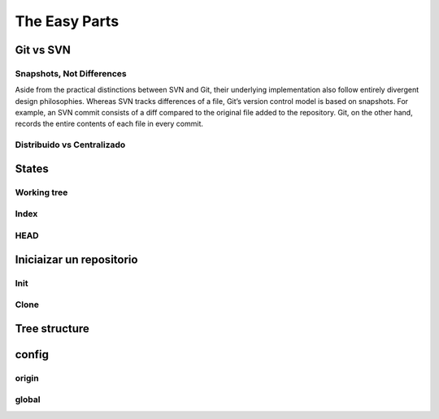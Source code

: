 .. _easy:

The Easy Parts
**************

Git vs SVN
==========

Snapshots, Not Differences
--------------------------

Aside from the practical distinctions between SVN and Git, their underlying implementation also follow entirely divergent design philosophies. Whereas SVN tracks differences of a file, Git’s version control model is based on snapshots. For example, an SVN commit consists of a diff compared to the original file added to the repository. Git, on the other hand, records the entire contents of each file in every commit.

Distribuido vs Centralizado
---------------------------

States
======

Working tree
------------

Index
-----

HEAD
----

Iniciaizar un repositorio
=========================

Init
----

Clone
-----

Tree structure
==============

config
======

origin
------

global
------


